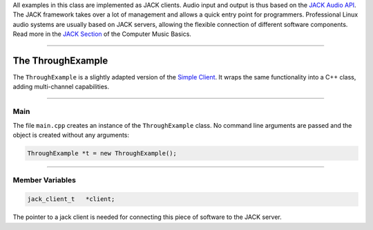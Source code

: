 .. title: The JACK API
.. slug: cpp-jack
.. date: 2020-11-29
.. tags:
.. category: cpp:libraries
.. link:
.. description:
.. priority: 0
.. type: text


All examples in this class are implemented as JACK clients.
Audio input and output is thus based on the `JACK Audio API <https://jackaudio.org/api/>`_.
The JACK framework takes over a lot of management and allows a quick entry point for programmers.
Professional Linux audio systems are usually based on JACK servers, allowing the flexible connection of different software components. Read more in the `JACK Section <http://hvc.berlin/Linux/using-jack-audio/>`_ of the Computer Music Basics.

-----

The ThroughExample
==================

The ``ThroughExample`` is a slightly adapted version of the `Simple Client <https://github.com/jackaudio/example-clients/blob/master/simple_client.c>`_. It wraps the same functionality into a C++ class, adding multi-channel capabilities.

------

Main
----

The file ``main.cpp`` creates an instance of the ``ThroughExample`` class. No command line arguments are passed and the object is created without any arguments:

.. code-block:: cpp

  ThroughExample *t = new ThroughExample();

-----

Member Variables
----------------

.. code-block:: cpp

  jack_client_t   *client;

The pointer to a jack client is needed for connecting this piece of software to the JACK server.
